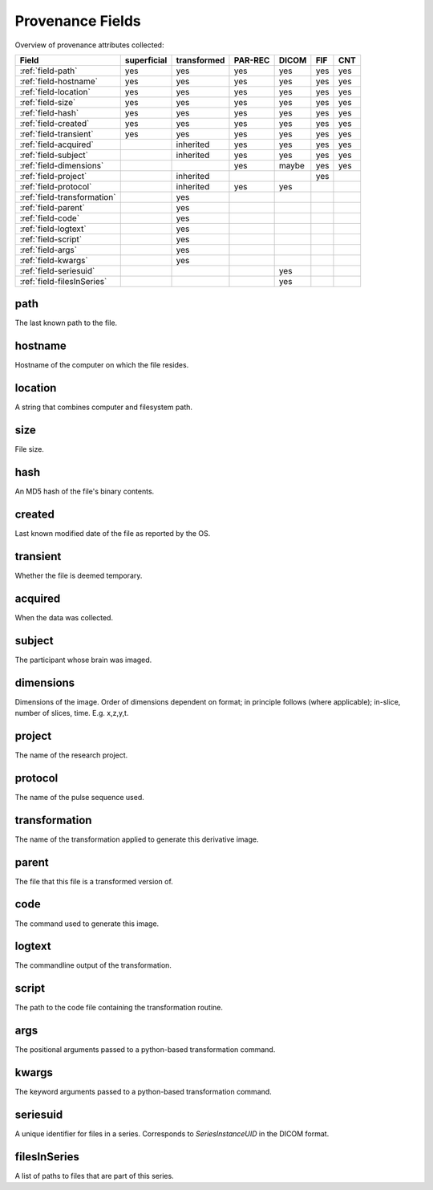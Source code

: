 Provenance Fields
=================

Overview of provenance attributes collected:


+-----------------------------+-------------+-------------+---------+-------+-----+-----+
| Field                       | superficial | transformed | PAR-REC | DICOM | FIF | CNT |
+=============================+=============+=============+=========+=======+=====+=====+
| :ref:`field-path`           | yes         | yes         | yes     | yes   | yes | yes |
+-----------------------------+-------------+-------------+---------+-------+-----+-----+
| :ref:`field-hostname`       | yes         | yes         | yes     | yes   | yes | yes |
+-----------------------------+-------------+-------------+---------+-------+-----+-----+
| :ref:`field-location`       | yes         | yes         | yes     | yes   | yes | yes |
+-----------------------------+-------------+-------------+---------+-------+-----+-----+
| :ref:`field-size`           | yes         | yes         | yes     | yes   | yes | yes |
+-----------------------------+-------------+-------------+---------+-------+-----+-----+
| :ref:`field-hash`           | yes         | yes         | yes     | yes   | yes | yes |
+-----------------------------+-------------+-------------+---------+-------+-----+-----+
| :ref:`field-created`        | yes         | yes         | yes     | yes   | yes | yes |
+-----------------------------+-------------+-------------+---------+-------+-----+-----+
| :ref:`field-transient`      | yes         | yes         | yes     | yes   | yes | yes |
+-----------------------------+-------------+-------------+---------+-------+-----+-----+
| :ref:`field-acquired`       |             | inherited   | yes     | yes   | yes | yes |
+-----------------------------+-------------+-------------+---------+-------+-----+-----+
| :ref:`field-subject`        |             | inherited   | yes     | yes   | yes | yes |
+-----------------------------+-------------+-------------+---------+-------+-----+-----+
| :ref:`field-dimensions`     |             |             | yes     | maybe | yes | yes |
+-----------------------------+-------------+-------------+---------+-------+-----+-----+
| :ref:`field-project`        |             | inherited   |         |       | yes |     |
+-----------------------------+-------------+-------------+---------+-------+-----+-----+
| :ref:`field-protocol`       |             | inherited   | yes     | yes   |     |     |
+-----------------------------+-------------+-------------+---------+-------+-----+-----+
| :ref:`field-transformation` |             | yes         |         |       |     |     |
+-----------------------------+-------------+-------------+---------+-------+-----+-----+
| :ref:`field-parent`         |             | yes         |         |       |     |     |
+-----------------------------+-------------+-------------+---------+-------+-----+-----+
| :ref:`field-code`           |             | yes         |         |       |     |     |
+-----------------------------+-------------+-------------+---------+-------+-----+-----+
| :ref:`field-logtext`        |             | yes         |         |       |     |     |
+-----------------------------+-------------+-------------+---------+-------+-----+-----+
| :ref:`field-script`         |             | yes         |         |       |     |     |
+-----------------------------+-------------+-------------+---------+-------+-----+-----+
| :ref:`field-args`           |             | yes         |         |       |     |     |
+-----------------------------+-------------+-------------+---------+-------+-----+-----+
| :ref:`field-kwargs`         |             | yes         |         |       |     |     |
+-----------------------------+-------------+-------------+---------+-------+-----+-----+
| :ref:`field-seriesuid`      |             |             |         | yes   |     |     |
+-----------------------------+-------------+-------------+---------+-------+-----+-----+
| :ref:`field-filesInSeries`  |             |             |         | yes   |     |     |
+-----------------------------+-------------+-------------+---------+-------+-----+-----+


.. _field-path:

path
----

The last known path to the file.

.. _field-hostname:

hostname
--------

Hostname of the computer on which the file resides.

.. _field-location:

location
--------

A string that combines computer and filesystem path.

.. _field-size:

size
----

File size.

.. _field-hash:

hash
----

An MD5 hash of the file's binary contents.

.. _field-created:

created
-------

Last known modified date of the file as reported by the OS.

.. _field-transient:

transient
---------

Whether the file is deemed temporary.

.. _field-acquired:

acquired
--------

When the data was collected.

.. _field-subject:

subject
-------

The participant whose brain was imaged.

.. _field-dimensions:

dimensions
----------

Dimensions of the image. Order of dimensions dependent on format; in principle follows (where applicable); in-slice, number of slices, time. E.g. x,z,y,t.

.. _field-project:

project
-------

The name of the research project.

.. _field-protocol:

protocol
--------

The name of the pulse sequence used.

.. _field-transformation:

transformation
--------------

The name of the transformation applied to generate this derivative image.

.. _field-parent:

parent
--------

The file that this file is a transformed version of.

.. _field-code:

code
----

The command used to generate this image.

.. _field-logtext:

logtext
-------

The commandline output of the transformation.

.. _field-script:

script
------

The path to the code file containing the transformation routine.

.. _field-args:

args
----

The positional arguments passed to a python-based transformation command.

.. _field-kwargs:

kwargs
------

The keyword arguments passed to a python-based transformation command.

.. _field-seriesuid:

seriesuid
---------

A unique identifier for files in a series. Corresponds to `SeriesInstanceUID` in the DICOM format.

.. _field-filesInSeries:

filesInSeries
-------------

A list of paths to files that are part of this series.

